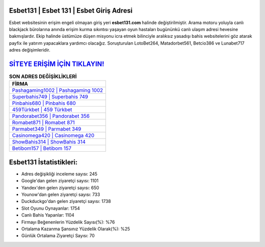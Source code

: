 ﻿Esbet131 | Esbet 131 | Esbet Giriş Adresi
===================================

.. image:: images/esbet-giris.jpg
   :width: 600
   
Esbet websitesinin erişim engeli olmayan giriş yeri **esbet131.com** halinde değiştirilmiştir. Arama motoru yoluyla canlı blackjack bürolarına anında erişim kurma sıkıntısı yaşayan oyun hastaları bugününkü canlı ulaşım adresi hevesine bakmışlardır. Ekip halinde üstümüze düşen misyonu icra etmek bilinciyle aralıksız yasadışı bahis websitelerini göz atarak payfix ile yatırım yapacaklara yardımcı olacağız. Soruşturulan LotoBet264, Matadorbet561, Betcio386 ve Lunabet717 adres değişimleridir.

`SİTEYE ERİŞİM İÇİN TIKLAYIN! <https://urlday.cc/git>`_
==============

.. list-table:: **SON ADRES DEĞİŞİKLİKLERİ**
   :widths: 100
   :header-rows: 1

   * - FİRMA
   * - `Pashagaming1002 | Pashagaming 1002 <pashagaming1002-pashagaming-1002-pashagaming-giris-adresi.html>`_
   * - `Superbahis749 | Superbahis 749 <superbahis749-superbahis-749-superbahis-giris-adresi.html>`_
   * - `Pinbahis680 | Pinbahis 680 <pinbahis680-pinbahis-680-pinbahis-giris-adresi.html>`_	 
   * - `459Türkbet | 459 Türkbet <459turkbet-459-turkbet-turkbet-giris-adresi.html>`_	 
   * - `Pandorabet356 | Pandorabet 356 <pandorabet356-pandorabet-356-pandorabet-giris-adresi.html>`_ 
   * - `Romabet871 | Romabet 871 <romabet871-romabet-871-romabet-giris-adresi.html>`_
   * - `Parmabet349 | Parmabet 349 <parmabet349-parmabet-349-parmabet-giris-adresi.html>`_	 
   * - `Casinomega420 | Casinomega 420 <casinomega420-casinomega-420-casinomega-giris-adresi.html>`_
   * - `ShowBahis314 | ShowBahis 314 <showbahis314-showbahis-314-showbahis-giris-adresi.html>`_
   * - `Betibom157 | Betibom 157 <betibom157-betibom-157-betibom-giris-adresi.html>`_
	 
Esbet131 İstatistikleri:
===================================	 
* Adres değişikliği inceleme sayısı: 245
* Google'dan gelen ziyaretçi sayısı: 1101
* Yandex'den gelen ziyaretçi sayısı: 650
* Younow'dan gelen ziyaretçi sayısı: 733
* Duckduckgo'dan gelen ziyaretçi sayısı: 1738
* Slot Oyunu Oynayanlar: 1754
* Canlı Bahis Yapanlar: 1104
* Firmayı Beğenenlerin Yüzdelik Sayısı(%): %76
* Ortalama Kazanma Şansınız Yüzdelik Olarak(%): %25
* Günlük Ortalama Ziyaretçi Sayısı: 70
